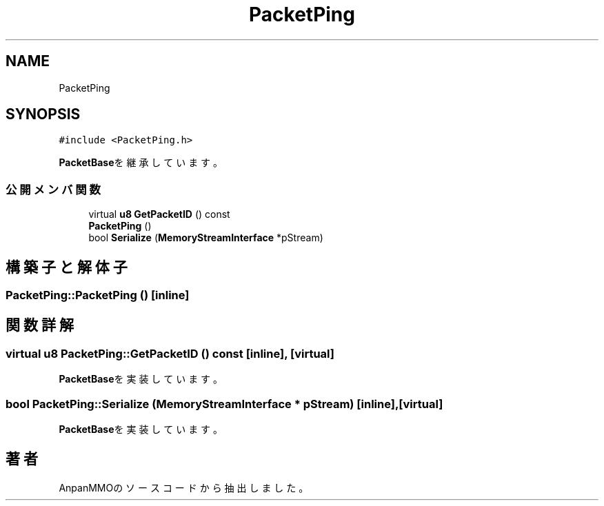.TH "PacketPing" 3 "2018年12月20日(木)" "AnpanMMO" \" -*- nroff -*-
.ad l
.nh
.SH NAME
PacketPing
.SH SYNOPSIS
.br
.PP
.PP
\fC#include <PacketPing\&.h>\fP
.PP
\fBPacketBase\fPを継承しています。
.SS "公開メンバ関数"

.in +1c
.ti -1c
.RI "virtual \fBu8\fP \fBGetPacketID\fP () const"
.br
.ti -1c
.RI "\fBPacketPing\fP ()"
.br
.ti -1c
.RI "bool \fBSerialize\fP (\fBMemoryStreamInterface\fP *pStream)"
.br
.in -1c
.SH "構築子と解体子"
.PP 
.SS "PacketPing::PacketPing ()\fC [inline]\fP"

.SH "関数詳解"
.PP 
.SS "virtual \fBu8\fP PacketPing::GetPacketID () const\fC [inline]\fP, \fC [virtual]\fP"

.PP
\fBPacketBase\fPを実装しています。
.SS "bool PacketPing::Serialize (\fBMemoryStreamInterface\fP * pStream)\fC [inline]\fP, \fC [virtual]\fP"

.PP
\fBPacketBase\fPを実装しています。

.SH "著者"
.PP 
 AnpanMMOのソースコードから抽出しました。
